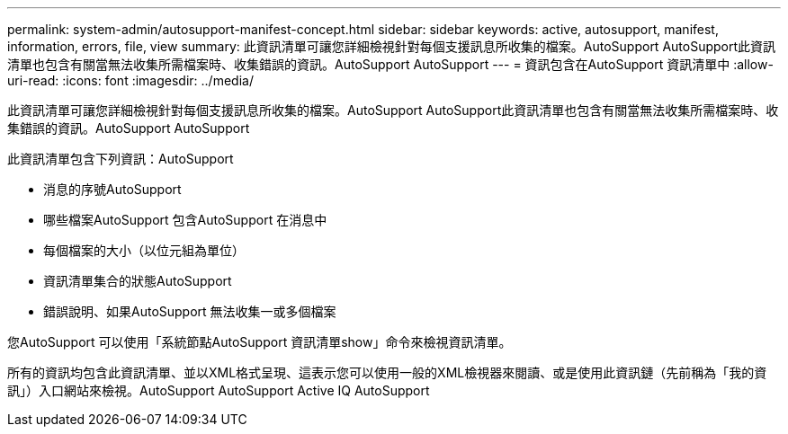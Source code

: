 ---
permalink: system-admin/autosupport-manifest-concept.html 
sidebar: sidebar 
keywords: active, autosupport, manifest, information, errors, file, view 
summary: 此資訊清單可讓您詳細檢視針對每個支援訊息所收集的檔案。AutoSupport AutoSupport此資訊清單也包含有關當無法收集所需檔案時、收集錯誤的資訊。AutoSupport AutoSupport 
---
= 資訊包含在AutoSupport 資訊清單中
:allow-uri-read: 
:icons: font
:imagesdir: ../media/


[role="lead"]
此資訊清單可讓您詳細檢視針對每個支援訊息所收集的檔案。AutoSupport AutoSupport此資訊清單也包含有關當無法收集所需檔案時、收集錯誤的資訊。AutoSupport AutoSupport

此資訊清單包含下列資訊：AutoSupport

* 消息的序號AutoSupport
* 哪些檔案AutoSupport 包含AutoSupport 在消息中
* 每個檔案的大小（以位元組為單位）
* 資訊清單集合的狀態AutoSupport
* 錯誤說明、如果AutoSupport 無法收集一或多個檔案


您AutoSupport 可以使用「系統節點AutoSupport 資訊清單show」命令來檢視資訊清單。

所有的資訊均包含此資訊清單、並以XML格式呈現、這表示您可以使用一般的XML檢視器來閱讀、或是使用此資訊鏈（先前稱為「我的資訊」）入口網站來檢視。AutoSupport AutoSupport Active IQ AutoSupport
